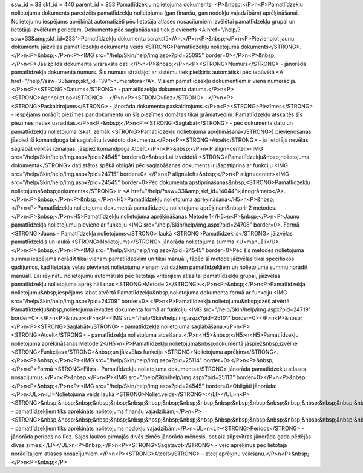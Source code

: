 ssw_id = 33skf_id = 440parent_id = 853Pamatlīdzekļu nolietojuma dokuments;<P>&nbsp;</P>\n<P>Pamatlīdzekļu nolietojuma dokuments paredzēts pamatlīdzekļu nolietojuma (gan finanšu, gan nodokļu vajadzībām) aprēķināšanai. Nolietojumu iespējams aprēķināt automatizēti pēc lietotāja atlases nosacījumiem izvēlētai pamatlīdzekļu grupai un lietotāja izvēlētam periodam. Dokuments pēc saglabāšanas tiek pievienots <A href="/help/?ssw=33&amp;skf_id=233">Pamatlīdzekļu dokumentu sarakstā</A>.</P>\n<P>&nbsp;</P>\n<P>Pievienojot jaunu dokumentu jāizvēlas pamatlīdzekļu dokumenta veids <STRONG>Pamatlīdzekļu nolietojuma dokuments</STRONG>.</P>\n<P>&nbsp;</P>\n<P><IMG src="/help/Skin/help/img.aspx?pid=25095" border=0></P>\n<P>&nbsp;</P>\n<P>Jāaizpilda dokumenta virsraksta dati:</P>\n<P>&nbsp;</P>\n<P><STRONG>Numurs</STRONG> - jānorāda pamatlīdzekļa dokumenta numurs. Šis numurs strādājot ar sistēmu tiek piešķirts automātiski pēc iebūvētā <A href="/help/?ssw=33&amp;skf_id=139">numeratora</A>. Visiem pamatlīdzekļu dokumentiem ir viena numerācija.</P>\n<P><STRONG>Datums</STRONG> - pamatlīdzekļu dokumenta datums.</P>\n<P><STRONG>Apr.noliet.no</STRONG> - </P>\n<P><STRONG>līdz</STRONG> -</P>\n<P><STRONG>Paskaidrojums</STRONG> - jānorāda dokumenta paskaidrojums.</P>\n<P><STRONG>Piezīmes</STRONG> - iespējams norādīt piezīmes par dokumentu un šīs piezīmes domātas tikai grāmatvedim. Pamatlīdzekļu atskaitēs šīs piezīmes netiek uzrādītas.</P>\n<P>&nbsp;</P>\n<P><STRONG>Saglabāt</STRONG> - pēc dokumenta datu un pamatlīdzekļu nolietojuma (skat. zemāk <STRONG>Pamatlīdzekļu nolietojuma aprēķināšana</STRONG>) pievienošanas jāspiež šī komandpoga lai saglabātu izveidoto dokumentu.</P>\n<P><STRONG>Atcelt</STRONG> - ja lietotājs nevēlas saglabāt veiktās izmaiņas, jāspiež komandpoga Atcelt.</P>\n<P>&nbsp;</P>\n<P align=center><IMG src="/help/Skin/help/img.aspx?pid=24545" border=0>&nbsp;Lai izveidotā <STRONG>Pamatlīdzekļu&nbsp;nolietojuma dokumenta</STRONG> dati stātos spēkā obligāti pēc saglabāšanas dokuments ir jāapstiprina ar funkciju <IMG src="/help/Skin/help/img.aspx?pid=24715" border=0>.</P>\n<P align=left>&nbsp;</P>\n<P align=center><IMG src="/help/Skin/help/img.aspx?pid=24545" border=0>Pēc dokumenta apstiprināšanas&nbsp;<STRONG>Pamatlīdzekļu nolietojuma&nbsp;dokuments</STRONG> ir <A href="/help/?ssw=33&amp;skf_id=14044">jānogrāmato</A>.</P>\n<P>&nbsp;</P>\n<P>&nbsp;</P>\n<H5>Pamatlīdzekļu nolietojuma aprēķināšana</H5>\n<P>&nbsp;</P>\n<P>Pamatlīdzekļu nolietojuma dokumentā pamatlīdzekļu nolietojuma aprēķinam&nbsp;ir 2 metodes.</P>\n<P>&nbsp;</P>\n<H5>Pamatlīdzekļu nolietojuma aprēķināšanas Metode 1</H5>\n<P>&nbsp;</P>\n<P>Jaunu pamatlīdzekļa nolietojumu pievieno ar funkciju <IMG src="/help/Skin/help/img.aspx?pid=24708" border=0>. Formā <STRONG>Jauns - Pamatlīdzekļa nolietojums</STRONG> laukā <STRONG>Pamatlīdzeklis</STRONG> jāizvēlas pamatlīdzeklis un laukā <STRONG>Nolietojums</STRONG> jānorāda nolietojuma summa <U>manuāli</U>.</P>\n<P>&nbsp;</P>\n<P><IMG src="/help/Skin/help/img.aspx?pid=24545" border=0>Pēc šīs metodes nolietojuma summu iespējams norādīt tikai vienam pamatlīdzeklim un tikai manuāli, tāpēc šī metode jāizvēlas tikai specifiskos gadījumos, kad lietotājs vēlas pievienot nolietojumu vienam vai dažiem pamatlīdzekļiem un nolietojuma summu norādīt manuāli. Lai rēķinātu nolietojumu automātiski pēc lietotāja kritērijiem atlasītai pamatlīdzekļu grupai, jāizvēlas pamatlīdzekļu nolietojuma aprēķināšanas <STRONG>Metode 2</STRONG>.</P>\n<P>&nbsp;</P>\n<P>Pamatlīdzekļa nolietojumu&nbsp;iespējams labot atvērtā Pamatlīdzekļu&nbsp;nolietojuma dokumenta formā ar funkciju <IMG src="/help/Skin/help/img.aspx?pid=24709" border=0>.</P>\n<P>Pamatlīdzekļa nolietojumu&nbsp;dzēš atvērtā Pamatlīdzekļu&nbsp;nolietojuma ievades dokumenta formā ar funkciju <IMG src="/help/Skin/help/img.aspx?pid=24719" border=0>.</P>\n<P>&nbsp;</P>\n<P><IMG src="/help/Skin/help/img.aspx?pid=25101" border=0></P>\n<P>&nbsp;</P>\n<P><STRONG>Saglabāt</STRONG> - pamatlīdzekļa nolietojuma saglabāšana.</P>\n<P><STRONG>Atcelt</STRONG> - pamatlīdzekļa nolietojuma atcelšana.</P>\n<H5>&nbsp;</H5>\n<H5>Pamatlīdzekļu nolietojuma aprēķināšanas Metode 2</H5>\n<P>Pamatlīdzekļu nolietojuma&nbsp;dokumentā jāspiež&nbsp;izvēlne <STRONG>Funkcijas</STRONG>&nbsp;un jāizvēlas funkcija <STRONG>Nolietojuma aprēķins</STRONG>.</P>\n<P>&nbsp;</P>\n<P><IMG src="/help/Skin/help/img.aspx?pid=25114" border=0></P>\n<P>&nbsp;</P>\n<P>Formā <STRONG>Filtrs - Pamatlīdzekļu nolietojuma dokuments</STRONG> jānorāda pamatlīdzekļu atlases nosacījumus.</P>\n<P>&nbsp;</P>\n<P><IMG src="/help/Skin/help/img.aspx?pid=25113" border=0></P>\n<P>&nbsp;</P>\n<P>&nbsp;</P>\n<P><IMG src="/help/Skin/help/img.aspx?pid=24545" border=0>Obligāti jānorāda:</P>\n<UL>\n<LI>Nolietojuma veids laukā <STRONG>Noliet.veids</STRONG>:</LI></UL>\n<P><STRONG>&nbsp;&nbsp;&nbsp;&nbsp;&nbsp;&nbsp;&nbsp;&nbsp;&nbsp;&nbsp;&nbsp;&nbsp;&nbsp;&nbsp;&nbsp;&nbsp;&nbsp;&nbsp;&nbsp;&nbsp;&nbsp;&nbsp;&nbsp;&nbsp;Uzņēmuma</STRONG> - pamatlīdzekļiem tiks aprēķināts nolietojums finanšu vajadzībām;</P>\n<P><STRONG>&nbsp;&nbsp;&nbsp;&nbsp;&nbsp;&nbsp;&nbsp;&nbsp;&nbsp;&nbsp;&nbsp;&nbsp;&nbsp;&nbsp;&nbsp;&nbsp;&nbsp;&nbsp;&nbsp;&nbsp;&nbsp;&nbsp;&nbsp;&nbsp;Nodokļiem</STRONG> - pamatlīdzekļiem tiks aprēķināts nolietojums nodokļu vajadzībām.</P>\n<UL>\n<LI><STRONG>Periods</STRONG> - jānorāda periods no līdz. Šajos laukos pirmajās divās zīmēs jānorāda mēnesis, bet aiz slīpsvītras jānorāda gada pēdējās divas zīmes.</LI></UL>\n<P>&nbsp;</P>\n<P><STRONG>Sagatavot</STRONG> - veic aprēķinus pēc lietotāja norādītajiem atlases nosacījumiem.</P>\n<P><STRONG>Atcelt</STRONG> - atceļ aprēķinu veikšanu.</P>\n<P>&nbsp;</P>\n<P>&nbsp;</P>